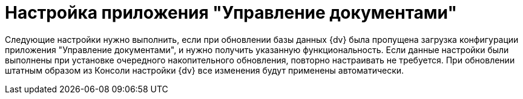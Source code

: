 = Настройка приложения "Управление документами"

Следующие настройки нужно выполнить, если при обновлении базы данных {dv} была пропущена загрузка конфигурации приложения "Управление документами", и нужно получить указанную функциональность. Если данные настройки были выполнены при установке очередного накопительного обновления, повторно настраивать не требуется. При обновлении штатным образом из Консоли настройки {dv} все изменения будут применены автоматически.